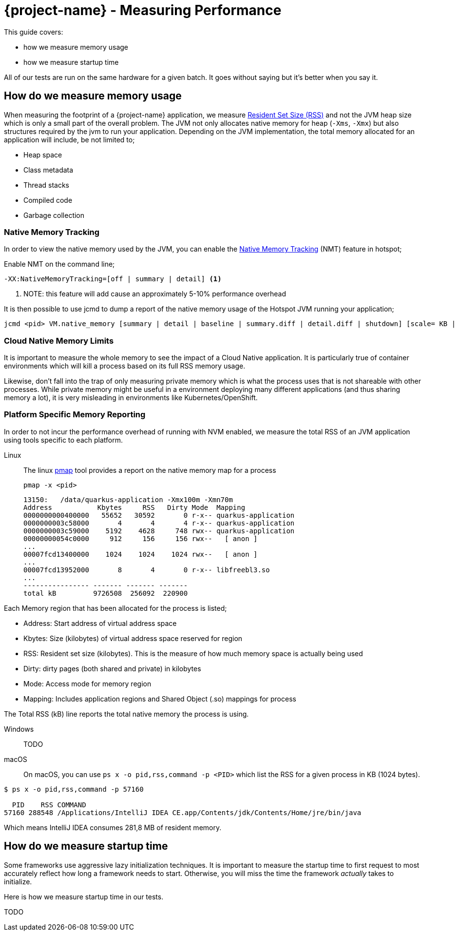 = {project-name} - Measuring Performance

This guide covers:

* how we measure memory usage
* how we measure startup time

All of our tests are run on the same hardware for a given batch.
It goes without saying but it's better when you say it.

== How do we measure memory usage

When measuring the footprint of a {project-name} application, we measure https://en.wikipedia.org/wiki/Resident_set_size[Resident Set Size (RSS)]
and not the JVM heap size which is only a small part of the overall problem.
The JVM not only allocates native memory for heap (`-Xms`, `-Xmx`) but also structures required by the jvm to run your application. Depending on the JVM implementation, the total memory allocated for an application will include, be not limited to;

 * Heap space
 * Class metadata
 * Thread stacks
 * Compiled code
 * Garbage collection

=== Native Memory Tracking

In order to view the native memory used by the JVM, you can enable the https://docs.oracle.com/javase/8/docs/technotes/guides/vm/nmt-8.html[Native Memory Tracking] (NMT) feature in hotspot;

Enable NMT on the command line;

 -XX:NativeMemoryTracking=[off | summary | detail] <1>

<1> NOTE: this feature will add cause an approximately 5-10% performance overhead

It is then possible to use jcmd to dump a report of the native memory usage of the Hotspot JVM running your application;

 jcmd <pid> VM.native_memory [summary | detail | baseline | summary.diff | detail.diff | shutdown] [scale= KB | MB | GB]

=== Cloud Native Memory Limits

It is important to measure the whole memory to see the impact of a Cloud Native application.
It is particularly true of container environments which will kill a process based on its full RSS memory usage.

Likewise, don't fall into the trap of only measuring private memory which is what the process uses that is not shareable with other processes.
While private memory might be useful in a environment deploying many different applications (and thus sharing memory a lot),
it is very misleading in environments like Kubernetes/OpenShift.

=== Platform Specific Memory Reporting

In order to not incur the performance overhead of running with NVM enabled, we measure the total RSS of an JVM application using tools specific to each platform.

Linux::

 The linux https://linux.die.net/man/1/pmap[pmap] tool provides a report on the native memory map for a process

 pmap -x <pid>

 13150:   /data/quarkus-application -Xmx100m -Xmn70m
 Address           Kbytes     RSS   Dirty Mode  Mapping
 0000000000400000   55652   30592       0 r-x-- quarkus-application
 0000000003c58000       4       4       4 r-x-- quarkus-application
 0000000003c59000    5192    4628     748 rwx-- quarkus-application
 00000000054c0000     912     156     156 rwx--   [ anon ]
 ...
 00007fcd13400000    1024    1024    1024 rwx--   [ anon ]
 ...
 00007fcd13952000       8       4       0 r-x-- libfreebl3.so
 ...
 ---------------- ------- ------- -------
 total kB         9726508  256092  220900

Each Memory region that has been allocated for the process is listed;

- Address: Start address of virtual address space
- Kbytes:  Size (kilobytes) of virtual address space reserved for region
- RSS:     Resident set size (kilobytes).  This is the measure of how much memory space is actually being used
- Dirty:   dirty pages (both shared and private) in kilobytes
- Mode:    Access mode for memory region
- Mapping: Includes application regions and Shared Object (.so) mappings for process

The Total RSS (kB) line reports the total native memory the process is using.

Windows::
TODO
macOS::
On macOS, you can use `ps x -o pid,rss,command -p <PID>` which list the RSS for a given process in KB (1024 bytes).

[source,bash]
--
$ ps x -o pid,rss,command -p 57160

  PID    RSS COMMAND
57160 288548 /Applications/IntelliJ IDEA CE.app/Contents/jdk/Contents/Home/jre/bin/java
--

Which means IntelliJ IDEA consumes 281,8 MB of resident memory.

== How do we measure startup time

Some frameworks use aggressive lazy initialization techniques.
It is important to measure the startup time to first request to most accurately reflect how long a framework needs to start.
Otherwise, you will miss the time the framework _actually_ takes to initialize.

Here is how we measure startup time in our tests.

TODO
